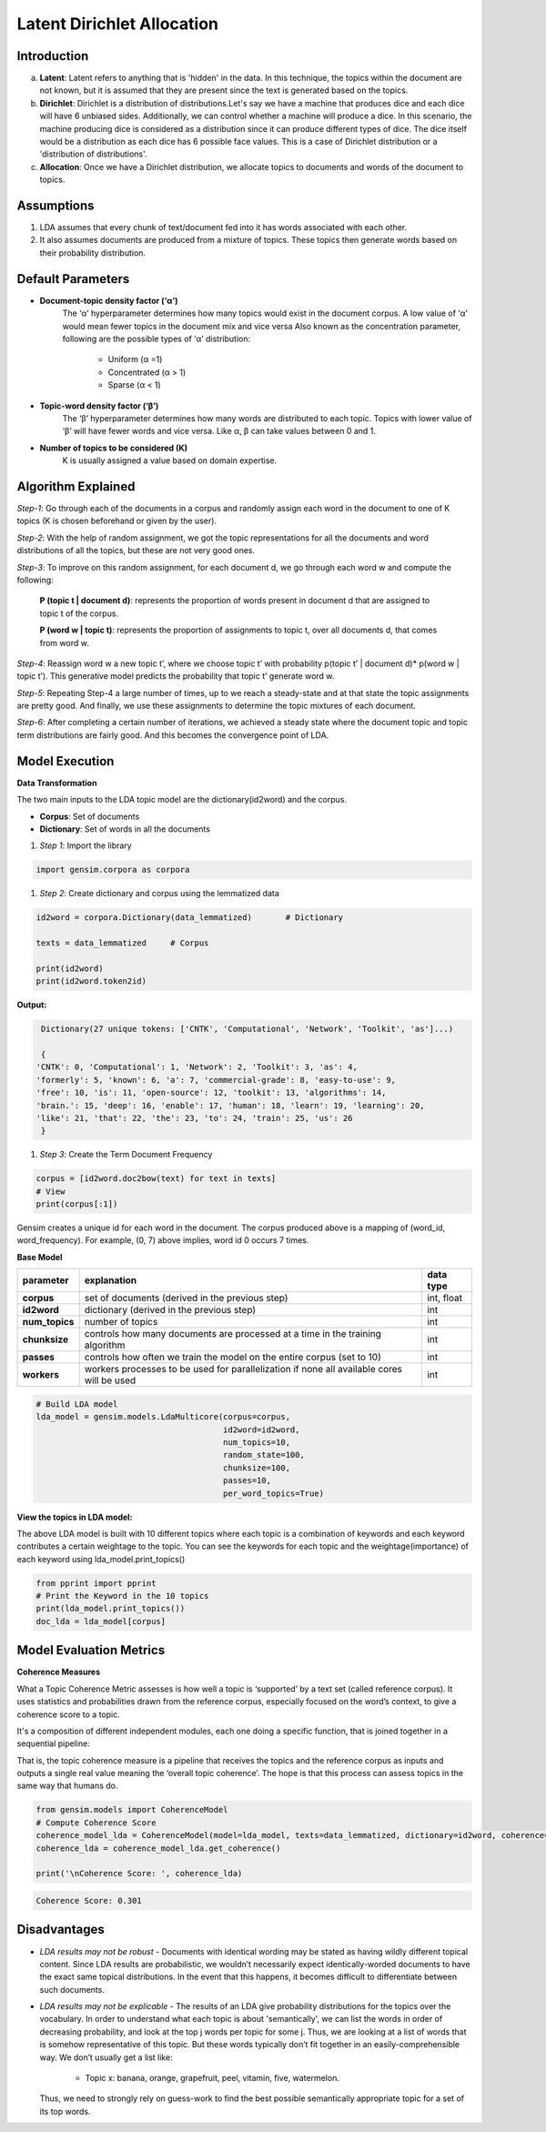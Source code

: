 ****************************
Latent Dirichlet Allocation
****************************



Introduction
_____________

a) **Latent**: Latent refers to anything that is 'hidden' in the data. In this technique, the topics within the document are not known, but it is assumed that they are present since the text is generated based on the topics.

b) **Dirichlet**: Dirichlet is a distribution of distributions.Let's say we have a machine that produces dice and each dice will have 6 unbiased sides. Additionally, we can control whether a machine will produce a dice. In this scenario, the machine producing dice is considered as a distribution since it can produce different types of dice. The dice itself would be a distribution as each dice has 6 possible face values. This is a case of Dirichlet distribution or a 'distribution of distributions'.

c) **Allocation**: Once we have a Dirichlet distribution, we allocate topics to documents and words of the document to topics.

.. image:: files/pics/LDA_high_level_overview_2.png

Assumptions
_____________

#. LDA assumes that every chunk of text/document fed into it has words associated with each other.
#. It also assumes documents are produced from a mixture of topics. These topics then generate words  
   based on their probability distribution.


Default Parameters
___________________

* **Document-topic density factor (‘α’)**
	The ‘α’ hyperparameter determines how many topics would exist in the document corpus. A low value of ‘α’ would mean fewer topics in the document mix and vice versa
	Also known as the concentration parameter, following are the possible types of ‘α’ distribution:
		- Uniform (α =1)
		- Concentrated (α > 1)
		- Sparse (α < 1)

* **Topic-word density factor (‘β’)**
    The ‘β’ hyperparameter determines how many words are distributed to each topic. Topics with lower value of ‘β’ will have fewer words and vice versa. Like α, β can take values between 0 and 1.

* **Number of topics to be considered (K)**
    K is usually assigned a value based on domain expertise.

Algorithm Explained
___________________

*Step-1*:
Go through each of the documents in a corpus and randomly assign each word in the document to one of K topics (K is chosen beforehand or given by the user).

*Step-2*:
With the help of random assignment, we got the topic representations for all the documents and word distributions of all the topics, but these are not very good ones.

*Step-3*:
To improve on this random assignment, for each document d, we go through each word w and compute the following:

   **P (topic t | document d)**: represents the proportion of words present in document d that are assigned to topic t of the corpus.

   **P (word w | topic t)**: represents the proportion of assignments to topic t, over all documents d, that comes from word w.

*Step-4*:
Reassign word w a new topic t’, where we choose topic t’ with probability p(topic t’ | document d)* p(word w | topic t’).
This generative model predicts the probability that topic t’ generate word w.

*Step-5*:
Repeating Step-4 a large number of times, up to we reach a steady-state and at that state the topic assignments are pretty good. And finally, we use these assignments to determine the topic mixtures of each document.

*Step-6*:
After completing a certain number of iterations, we achieved a steady state where the document topic and topic term distributions are fairly good. And this becomes the convergence point of LDA.

 
.. image:: files/pics/LDA_algorithm_flowchart_2.png
   

Model Execution
___________________

**Data Transformation**

The two main inputs to the LDA topic model are the dictionary(id2word) and the corpus.

* **Corpus**: Set of documents

* **Dictionary**: Set of words in all the documents


#. *Step 1*: Import the library

.. code-block:: python

    import gensim.corpora as corpora

#. *Step 2*: Create dictionary and corpus using the lemmatized data

.. code-block:: python

    id2word = corpora.Dictionary(data_lemmatized)       # Dictionary

    texts = data_lemmatized     # Corpus
    
    print(id2word)
    print(id2word.token2id)
    
**Output:**

.. code-block:: python

    Dictionary(27 unique tokens: ['CNTK', 'Computational', 'Network', 'Toolkit', 'as']...)
    
    {
   'CNTK': 0, 'Computational': 1, 'Network': 2, 'Toolkit': 3, 'as': 4, 
   'formerly': 5, 'known': 6, 'a': 7, 'commercial-grade': 8, 'easy-to-use': 9,
   'free': 10, 'is': 11, 'open-source': 12, 'toolkit': 13, 'algorithms': 14,
   'brain.': 15, 'deep': 16, 'enable': 17, 'human': 18, 'learn': 19, 'learning': 20,
   'like': 21, 'that': 22, 'the': 23, 'to': 24, 'train': 25, 'us': 26
    }

#. *Step 3*: Create the Term Document Frequency 

.. code-block:: python

    corpus = [id2word.doc2bow(text) for text in texts]
    # View
    print(corpus[:1])
    
.. image:: files/pics/corpus.png    


Gensim creates a unique id for each word in the document. The corpus produced above is a mapping of (word_id, word_frequency). For example, (0, 7) above implies, word id 0 occurs 7 times.

**Base Model**

+----------------------------+-------------------------------------------------------------------------------------------+-----------------+
| parameter		     | explanation                                                                               | data type       |
+============================+===========================================================================================+=================+
| **corpus**                 | set of documents (derived in the previous step)                                           | int, float      |
+----------------------------+-------------------------------------------------------------------------------------------+-----------------+
| **id2word**                | dictionary (derived in the previous step)                                                 | int             |
+----------------------------+-------------------------------------------------------------------------------------------+-----------------+
| **num_topics**             | number of topics                                                                          | int             |
+----------------------------+-------------------------------------------------------------------------------------------+-----------------+
| **chunksize**              | controls how many documents are processed at a time in the training algorithm             | int             |
+----------------------------+-------------------------------------------------------------------------------------------+-----------------+
| **passes**                 | controls how often we train the model on the entire corpus (set to 10)                    | int             |
+----------------------------+-------------------------------------------------------------------------------------------+-----------------+
| **workers**                | workers processes to be used for parallelization if none all available cores will be used | int             |
+----------------------------+-------------------------------------------------------------------------------------------+-----------------+

.. code-block:: python

    # Build LDA model
    lda_model = gensim.models.LdaMulticore(corpus=corpus,
                                           id2word=id2word,
                                           num_topics=10, 
                                           random_state=100,
                                           chunksize=100,
                                           passes=10,
                                           per_word_topics=True)


**View the topics in LDA model:**

The above LDA model is built with 10 different topics where each topic is a combination of keywords and each keyword contributes a certain weightage to the topic. You can see the keywords for each topic and the weightage(importance) of each keyword using lda_model.print_topics()

.. code-block:: python

    from pprint import pprint
    # Print the Keyword in the 10 topics
    print(lda_model.print_topics())
    doc_lda = lda_model[corpus]
    
    
.. image:: files/pics/lda_model.png 

Model Evaluation Metrics
_________________________

**Coherence Measures**

What a Topic Coherence Metric assesses is how well a topic is ‘supported’ by a text set (called reference corpus). It uses statistics and probabilities drawn from the reference corpus, especially focused on the word’s context, to give a coherence score to a topic.

It's a composition of different independent modules, each one doing a specific function, that is joined together in a sequential pipeline:

.. image:: files/pics/coherence.png

That is, the topic coherence measure is a pipeline that receives the topics and the reference corpus as inputs and outputs a single real value meaning the ‘overall topic coherence’. The hope is that this process can assess topics in the same way that humans do.

.. code-block:: python

    from gensim.models import CoherenceModel
    # Compute Coherence Score
    coherence_model_lda = CoherenceModel(model=lda_model, texts=data_lemmatized, dictionary=id2word, coherence='c_v')
    coherence_lda = coherence_model_lda.get_coherence()
    
    print('\nCoherence Score: ', coherence_lda)
    
.. code-block:: python

   Coherence Score: 0.301


Disadvantages
___________________

* *LDA results may not be robust* - Documents with identical wording may be stated as having wildly different topical content. Since LDA results are probabilistic, we wouldn’t necessarily expect identically-worded documents to have the exact same topical distributions. In the event that this happens, it becomes difficult to differentiate between such documents. 

* *LDA results may not be explicable* - The results of an LDA give probability distributions for the topics over the vocabulary. In order to understand what each topic is about 'semantically', we can list the words in order of decreasing probability, and look at the top j words per topic for some j. Thus, we are looking at a list of words that is somehow representative of this topic. But these words typically don’t fit together in an easily-comprehensible way. We don’t usually get a list like:

    - Topic x: banana, orange, grapefruit, peel, vitamin, five, watermelon.
     
  Thus, we need to strongly rely on guess-work to find the best possible semantically appropriate topic for a set of its top words.

